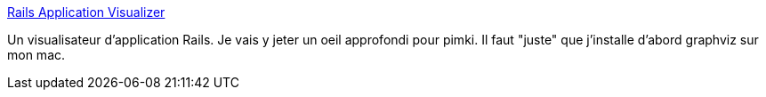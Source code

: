 :jbake-type: post
:jbake-status: published
:jbake-title: Rails Application Visualizer
:jbake-tags: développement,documentation,graph,plugin,programming,rails,ruby,visualisation,web,_mois_nov.,_année_2006
:jbake-date: 2006-11-20
:jbake-depth: ../
:jbake-uri: shaarli/1164033190000.adoc
:jbake-source: https://nicolas-delsaux.hd.free.fr/Shaarli?searchterm=http%3A%2F%2Frav.rubyforge.org%2F&searchtags=d%C3%A9veloppement+documentation+graph+plugin+programming+rails+ruby+visualisation+web+_mois_nov.+_ann%C3%A9e_2006
:jbake-style: shaarli

http://rav.rubyforge.org/[Rails Application Visualizer]

Un visualisateur d'application Rails. Je vais y jeter un oeil approfondi pour pimki. Il faut "juste" que j'installe d'abord graphviz sur mon mac.
